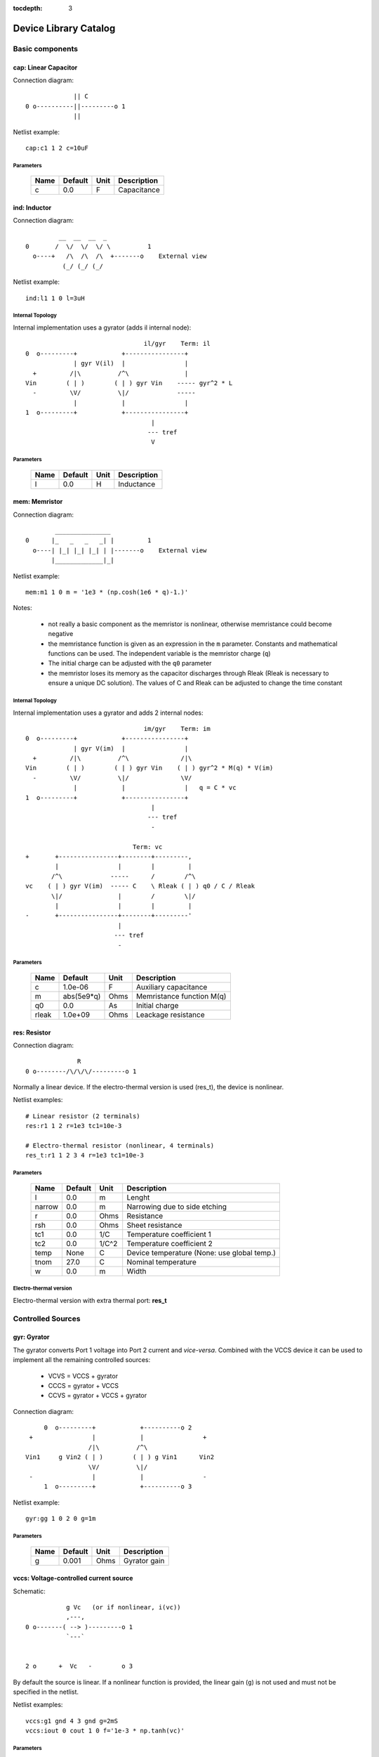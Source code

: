 :tocdepth: 3

======================
Device Library Catalog
======================
 
Basic components
================

cap: Linear Capacitor
---------------------

Connection diagram::

               || C
  0 o----------||---------o 1
               ||

Netlist example::

    cap:c1 1 2 c=10uF



Parameters
++++++++++

 =========== ============ ============ ===================================================== 
 Name         Default      Unit         Description                                          
 =========== ============ ============ ===================================================== 
 c            0.0          F            Capacitance                                          
 =========== ============ ============ ===================================================== 

ind: Inductor
-------------

Connection diagram::

             __  __  __  _ 
    0       /  \/  \/  \/ \          1
      o----+   /\  /\  /\  +-------o    External view
              (_/ (_/ (_/  

Netlist example::

    ind:l1 1 0 l=3uH


Internal Topology
+++++++++++++++++

Internal implementation uses a gyrator (adds il internal node)::

                                    il/gyr    Term: il
    0  o---------+            +----------------+
                 | gyr V(il)  |                |
      +         /|\          /^\               |
    Vin        ( | )        ( | ) gyr Vin    ----- gyr^2 * L
      -         \V/          \|/             -----
                 |            |                |
    1  o---------+            +----------------+
                                      |
                                     --- tref 
                                      V




Parameters
++++++++++

 =========== ============ ============ ===================================================== 
 Name         Default      Unit         Description                                          
 =========== ============ ============ ===================================================== 
 l            0.0          H            Inductance                                           
 =========== ============ ============ ===================================================== 

mem: Memristor
--------------

Connection diagram::

            _______________
    0      |_   _   _   _| |         1
      o----| |_| |_| |_| | |-------o    External view
           |_____________|_|
                            
Netlist example::

    mem:m1 1 0 m = '1e3 * (np.cosh(1e6 * q)-1.)' 

Notes: 

  * not really a basic component as the memristor is nonlinear,
    otherwise memristance could become negative

  * the memristance function is given as an expression in the
    ``m`` parameter. Constants and mathematical functions can be
    used. The independent variable is the memristor charge (``q``)

  * The initial charge can be adjusted with the ``q0`` parameter

  * the memristor loses its memory as the capacitor discharges
    through Rleak (Rleak is necessary to ensure a unique DC
    solution). The values of C and Rleak can be adjusted to change
    the time constant

Internal Topology
+++++++++++++++++

Internal implementation uses a gyrator and adds 2 internal nodes::

                                    im/gyr    Term: im
    0  o---------+            +----------------+
                 | gyr V(im)  |                |
      +         /|\          /^\              /|\ 
    Vin        ( | )        ( | ) gyr Vin    ( | ) gyr^2 * M(q) * V(im)
      -         \V/          \|/              \V/ 
                 |            |                |   q = C * vc 
    1  o---------+            +----------------+
                                      |
                                     --- tref 
                                      - 

                                 Term: vc                  
    +       +----------------+--------+---------,
            |                |        |         |  
           /^\             -----      /        /^\       
    vc    ( | ) gyr V(im)  ----- C    \ Rleak ( | ) q0 / C / Rleak
           \|/               |        /        \|/     
            |                |        |         |       
    -       +----------------+--------+---------'     
                             |                                 
                            --- tref                           
                             -                                 



Parameters
++++++++++

 =========== ============ ============ ===================================================== 
 Name         Default      Unit         Description                                          
 =========== ============ ============ ===================================================== 
 c            1.0e-06      F            Auxiliary capacitance                                
 m            abs(5e9*q)   Ohms         Memristance function M(q)                            
 q0           0.0          As           Initial charge                                       
 rleak        1.0e+09      Ohms         Leackage resistance                                  
 =========== ============ ============ ===================================================== 

res: Resistor
-------------

Connection diagram::

                R
  0 o--------/\/\/\/---------o 1

Normally a linear device. If the electro-thermal version is used
(res_t), the device is nonlinear.

Netlist examples::

    # Linear resistor (2 terminals)
    res:r1 1 2 r=1e3 tc1=10e-3

    # Electro-thermal resistor (nonlinear, 4 terminals)
    res_t:r1 1 2 3 4 r=1e3 tc1=10e-3



Parameters
++++++++++

 =========== ============ ============ ===================================================== 
 Name         Default      Unit         Description                                          
 =========== ============ ============ ===================================================== 
 l            0.0          m            Lenght                                               
 narrow       0.0          m            Narrowing due to side etching                        
 r            0.0          Ohms         Resistance                                           
 rsh          0.0          Ohms         Sheet resistance                                     
 tc1          0.0          1/C          Temperature coefficient 1                            
 tc2          0.0          1/C^2        Temperature coefficient 2                            
 temp         None         C            Device temperature (None: use global temp.)          
 tnom         27.0         C            Nominal temperature                                  
 w            0.0          m            Width                                                
 =========== ============ ============ ===================================================== 


Electro-thermal version
+++++++++++++++++++++++

Electro-thermal version with extra thermal port: **res_t**

Controlled Sources
==================

gyr: Gyrator
------------

The gyrator converts Port 1 voltage into Port 2 current and
*vice-versa*. Combined with the VCCS device it can be used to
implement all the remaining controlled sources:

  * VCVS = VCCS + gyrator
  
  * CCCS = gyrator + VCCS

  * CCVS = gyrator + VCCS + gyrator

Connection diagram::

        0  o---------+            +----------o 2
    +                |            |                +
                    /|\          /^\               
   Vin1     g Vin2 ( | )        ( | ) g Vin1      Vin2
                    \V/          \|/               
    -                |            |                -
        1  o---------+            +----------o 3

Netlist example::

    gyr:gg 1 0 2 0 g=1m



Parameters
++++++++++

 =========== ============ ============ ===================================================== 
 Name         Default      Unit         Description                                          
 =========== ============ ============ ===================================================== 
 g            0.001        Ohms         Gyrator gain                                         
 =========== ============ ============ ===================================================== 

vccs: Voltage-controlled current source
---------------------------------------

Schematic::

               g Vc   (or if nonlinear, i(vc))
               ,---,    
    0 o-------( --> )---------o 1
               `---`     


    2 o      +  Vc   -        o 3

By default the source is linear. If a nonlinear function is
provided, the linear gain (``g``) is not used and must not be
specified in the netlist.

Netlist examples::

    vccs:g1 gnd 4 3 gnd g=2mS
    vccs:iout 0 cout 1 0 f='1e-3 * np.tanh(vc)' 



Parameters
++++++++++

 =========== ============ ============ ===================================================== 
 Name         Default      Unit         Description                                          
 =========== ============ ============ ===================================================== 
 f                         A            Nonlinear function i(vc)                             
 g            0.001        S            Linear transconductance                              
 =========== ============ ============ ===================================================== 

Distributed components
======================

tlinps4: 4-Terminal Physical Transmission Line
----------------------------------------------

This model uses scattering parameters::

         0 o===================================o 2
                           Z0
         1 o===================================o 3


This model is similar to tlinpy4, but it is more robust and can
handle lossless lines, even at DC, but internally requires 2
additional ports to keep track of :math:`v1^+` and
:math:`v2^+`. This model is more suitable for convolution as the S
parameters are better behaved than the Y parameters.

Netlist Examples::

  tlinps4:tl1 in gnd out gnd z0mag=100. length=0.3m
  .model c_line tlins4 (z0mag=75.00 k=7 fscale=1.e10 alpha = 59.9)

Internal Topology
+++++++++++++++++

The model is symmetric. The schematic for Port 1 is shown here::

           I1                              v1+ + v1-  Term:   v1-
          --->                               ---->     v1p   ---->
      0 o--------,                          ,------------+----------,  4
   +             |                          |            |          |  
                 |                          |           ,-,  s12 v2+|  
  V1            /|\ (v1+ - s12 v2+)/Z0     /^\          | |        /|\ 
               ( | )                      ( | )       1 | |       ( | )
   -            \V/                    V1  \|/          '-'        \V/ 
                 |                          |            |          |  
      1 o--------+                          +---------+--+----------'   
                                                      |
                                                     --- lref (6)
                                                      V

Internal terminal names: v1p (keeps track of :math:`v1^+`) and v1m
(keeps track of :math:`v1^-`)

Note: for a matched transmission line, s11 = s22 = 0 and s12 =
s21. The equivalent 'Y' matrix is::

           |              1/Z0    -s12/Z0 |
           |                              |
           |             -s21/Z0    1/Z0  |           
       Y = |                              |
           | -1            1        s12   |
           |                              |
           |        -1    s21        1    |



Parameters
++++++++++

 =========== ============ ============ ===================================================== 
 Name         Default      Unit         Description                                          
 =========== ============ ============ ===================================================== 
 alpha        0.1          dB/m         Attenuation                                          
 fscale       0.0          Hz           Scaling frequency for attenuation                    
 k            1.0                       Effective relative dielectric constant               
 length       0.1          m            Line length                                          
 tand         0.0                       Loss tangent                                         
 z0mag        50.0         Ohms         Magnitude of characteristic impedance                
 =========== ============ ============ ===================================================== 

tlinpy4: 4-Terminal Physical Transmission Line
----------------------------------------------

This model uses Y parameters::

         0 o===================================o 2
                           Z0
         1 o===================================o 3


Code derived from fREEDA tlinp4 element. fREEDA implementation by
Carlos E. Christoffersen, Mete Ozkar, Michael Steer

Two models are supported dependent on the secting of nsect: When
``nsect = 0`` (not set) the frequency-domain model is enabled.
When ``nsect > 0`` the transmission line is expanded in 
``nsect`` RLCG subsections.

Netlist Examples::

  tlinpy4:tl1 in gnd out gnd z0mag=100. length=0.3m
  .model c_line tlinpy4 (z0mag=75.00 k=7 fscale=1.e10 alpha = 59.9)


Internal Topology
+++++++++++++++++

The internal schematic when nsect = 0 is the following::
             
      0 o----+------,               ,-----+-------o 2
   +         |      |               |     |              +
            ,-,     |               |    ,-, 
  v1        | |    /|\ y12 v2      /|\   | |             v2
        y11 | |   ( | )           ( | )  | | y22
   -        '-'    \V/      y21 v1 \V/   '-'             -
             |      |               |     |  
      1 o----+------'               '-----+-------o 3

                   y11 = y22 , y12 = y21



Parameters
++++++++++

 =========== ============ ============ ===================================================== 
 Name         Default      Unit         Description                                          
 =========== ============ ============ ===================================================== 
 alpha        0.1          dB/m         Attenuation                                          
 fopt         0            Hz           Optimum frequency for discrete approximation         
 fscale       0.0          Hz           Scaling frequency for attenuation                    
 k            1.0                       Effective relative dielectric constant               
 length       0.1          m            Line length                                          
 nsect        0                         Enable discrete approximation with n sections        
 tand         0.0                       Loss tangent                                         
 z0mag        50.0         Ohms         Magnitude of characteristic impedance                
 =========== ============ ============ ===================================================== 

Semiconductor devices
=====================

acm_i: Incomplete Intrinsic ACM MOSFET
--------------------------------------

Only (some) DC equations are implemented for now. Temperature
dependence is not complete.  Terminal order: 0 Drain, 1 Gate, 2
Source, 3 Bulk::

           Drain 0
                   o
                   |
                   |
               |---+
               |
  Gate 1 o-----|<-----o 3 Bulk
               |
               |---+
                   |
                   |
                   o
          Source 2

Netlist examples::

    acm_i:m1 2 3 4 gnd w=10e-6 l=1e-6 type = n 
    acm_i:m2 4 5 6 6 w=30e-6 l=1e-6 type = p 

Internal topology
+++++++++++++++++

For now only ids is implemented::

                       ,--o 0 (D)
                       |
                       |
                       |
                       |       
                      /|\       
      (G) 1 o-       ( | ) ids(VD, VG, VS, VB)
                      \V/      
                       |       
                       |
                       |
                       |
      (B) 3 o-         `--o 2 (S)
              




Parameters
++++++++++

 =========== ============ ============ ===================================================== 
 Name         Default      Unit         Description                                          
 =========== ============ ============ ===================================================== 
 gamma        0.631        V^(1/2)      Bulk Threshold Parameter                             
 kp           0.0005106    A/V^2        Transconductance Parameter                           
 l            1.0e-05      m            Channel length                                       
 phi          0.55         V            Surface Potential                                    
 temp         None         C            Device temperature (None: use global temp.)          
 theta        0.814        1/V          Mobility Saturation Parameter                        
 tnom         27.0         C            Nominal temperature of model parameters              
 tox          7.5e-09      m            Oxide Thickness                                      
 type         n                         N- or P-channel MOS (n or p)                         
 vsat         80000.0      m/s          Saturation Velocity                                  
 vt0          0.532        V            Threshold Voltage                                    
 w            1.0e-05      m            Channel width                                        
 =========== ============ ============ ===================================================== 


Electro-thermal version
+++++++++++++++++++++++

Electro-thermal version with extra thermal port: **acm_i_t**

acms_i: Simplified ACM Intrinsic MOSFET
---------------------------------------

This model uses the simple equations for hand analysis. Only DC
equations (with temperature dependence) included for now. 

Terminal order: 0 Drain, 1 Gate, 2 Source, 3 Bulk::

           Drain 0
                   o
                   |
                   |
               |---+
               |
  Gate 1 o-----|<-----o 3 Bulk
               |
               |---+
                   |
                   |
                   o
          Source 2

Netlist examples::

    acms_i:m1 2 3 4 gnd w=10e-6 l=1e-6 type = n 
    acms_i:m2 4 5 6 6 w=30e-6 l=1e-6 type = p 

Internal topology
+++++++++++++++++

Only ids is implemented. In the future charges will be added::

                       ,--o 0 (D)
                       |
                       |
                       |
                       |       
                      /|\       
      (G) 1 o-       ( | ) ids(VD, VG, VS, VB)
                      \V/      
                       |       
                       |
                       |
                       |
      (B) 3 o-         `--o 2 (S)
              




Parameters
++++++++++

 =========== ============ ============ ===================================================== 
 Name         Default      Unit         Description                                          
 =========== ============ ============ ===================================================== 
 bex          -1.5                      Mobility temperature exponent                        
 cox          0.0007       F/m^2        Gate oxide capacitance per area                      
 isq          1.0e-07      A/V^2        Sheet normalization current                          
 l            1.0e-05      m            Channel length                                       
 n            1.3          F/m^2        Subthreshold slope factor                            
 tcv          0.001        V/K          Threshold voltage temperature coefficient            
 temp         None         C            Device temperature (None: use global temp.)          
 tnom         27.0         C            Nominal temperature of model parameters              
 type         n                         N- or P-channel MOS (n or p)                         
 vth          0.5          V            Threshold Voltage                                    
 w            1.0e-05      m            Channel width                                        
 =========== ============ ============ ===================================================== 


Electro-thermal version
+++++++++++++++++++++++

Electro-thermal version with extra thermal port: **acms_i_t**

bjt: Bipolar Junction Transistor
--------------------------------

This device accepts 3 or 4 terminal connections.

Netlist examples::

    bjt:q1 2 3 4 1 model = mypnp isat=4e-17 bf=147 iss=10fA
    bjt:q2 2 3 4  model = mypnp isat=4e-17 bf=147 vaf=80 ikf=4m
    svbjt:q3 2 3 4 1 model = mypnp vaf=80 ikf=4m iss=15fA

    # Electro-thermal versions
    bjt_t:q2 2 3 5 1 pout gnd model = mypnp
    svbjt_t:q3 2 3 5 1 pout gnd model = mypnp

    # Model statement
    .model mypnp bjt_t (type=pnp isat=5e-17 cje=60fF vje=0.83 mje=0.35)

Extrinsic Internal Topology
+++++++++++++++++++++++++++

RC, RE and a Collector-Bulk connection are added to intrinsic
BJT models::

              RC    Term: ct      Term: et   RE
  C (0) o---/\/\/\/--+-----,         4----/\/\/\/----o  E (2)
                     |      \       /
                     |       \     /     
                   -----    ---------
                    / \         |
                   /   \        o 
                   -----
                     |          B (1)
                     o Bulk (3)

If RE or RC are zero the internal nodes (ct, et) are not
created. If only 3 connections are specified then the
Bulk-Collector junction is not connected.

Important Note
++++++++++++++

This implementation does not account for the power dissipation
in RE, RC. Use external thermal resistors if that is needed.

Intrinsic Model Information
+++++++++++++++++++++++++++

    
Gummel-Poon intrinsic BJT model

This implementation based mainly on previous implementation in
carrot and some equations from Pspice manual.

Terminal order: 0 Collector, 1 Base, 2 Emitter::

                  
      C (0) o----,         4----o  E (2)
                  \       /
                   \     /
                  ---------
                      |
                      o 
    
                      B (1)

Can be used for NPN or PNP transistors.

Intrinsic Internal Topology
+++++++++++++++++++++++++++

Internally may add 2 additional nodes (plus reference) if rb is
not zero: Bi for the internal base node and tib to measure the
internal base current and calculate Rb(ib). The possible
configurations are described here.

1. If RB == 0::

                     +----------------+--o 0 (C)
                     |                |
                    /^\               |
                   ( | ) ibc(vbc)     |
                    \|/               |       
                     |               /|\       
     (B) 1 o---------+              ( | ) ice    
                     |               \V/      
                    /|\               |       
                   ( | ) ibe(vbe)     |
                    \V/               |
                     |                |
                     +----------------+--o 2 (E)

2. If RB != 0::

                                 +----------------+--o 0 (C)
                                 |                |
                                /^\               |
                               ( | ) ibc(vbc)     |
                gyr * tib       \|/               |       
                 ,---,           |               /|\       
     (B) 1 o----( --> )----------+ Term : Bi    ( | ) ice    
                 `---`           |               \V/      
                                /|\               |       
                               ( | ) ibe(vbe)     |
                                \V/               |
                                 |                |
                                 +----------------+--o 2 (E)
                 gyr v(1,Bi)  
                  ,---,       
             +---( <-- )------+
             |    `---`       |
      tref   |                | voltage: ib/gyr
         ,---+                |
         |   |    ,---,       |         
         |   +---( --> )------+ Term : ib
         |        `---`       
        ---     gyr ib Rb(ib)
         V      
                                       
Charge sources are connected between internal nodes defined
above. If xcjc is not 1 but RB is zero, xcjc is ignored.



Parameters
++++++++++

 =========== ============ ============ ===================================================== 
 Name         Default      Unit         Description                                          
 =========== ============ ============ ===================================================== 
 area         1.0                       Current multiplier                                   
 bf           100.0                     Ideal maximum forward beta                           
 br           1.0                       Ideal maximum reverse beta                           
 cjc          0.0          F            Base collector zero bias p-n capacitance             
 cje          0.0          F            Base emitter zero bias p-n capacitance               
 cjs          0.0          F            Collector substrate capacitance                      
 eg           1.11         eV           Badgap voltage                                       
 fc           0.5                       Forward bias depletion capacitor coefficient         
 ikf          0.0          A            Forward-beta high current roll-off knee current      
 ikr          0.0          A            Corner for reverse-beta high current roll off        
 irb          0.0          A            Current at which rb falls to half of rbm             
 isat         1.0e-16      A            Transport saturation current                         
 isc          0.0          A            Base collector leakage saturation current            
 ise          0.0          A            Base-emitter leakage saturation current              
 iss          1.0e-14      A            Substrate saturation current                         
 itf          0.0          A            Transit time dependency on ic                        
 mjc          0.33                      Base collector p-n grading factor                    
 mje          0.33                      Base emitter p-n grading factor                      
 mjs          0.0                       substrate junction exponential factor                
 nc           2.0                       Base-collector leakage emission coefficient          
 ne           1.5                       Base-emitter leakage emission coefficient            
 nf           1.0                       Forward current emission coefficient                 
 nr           1.0                       Reverse current emission coefficient                 
 ns           1.0                       substrate p-n coefficient                            
 rb           0.0          W            Zero bias base resistance                            
 rbm          0.0          W            Minimum base resistance                              
 rc           0.0          W            Collector ohmic resistance                           
 re           0.0          W            Emitter ohmic resistance                             
 temp         None         C            Device temperature (None: use global temp.)          
 tf           0.0          S            Ideal forward transit time                           
 tnom         27.0         C            Nominal temperature                                  
 tr           0.0          S            Ideal reverse transit time                           
 type         npn                       Type (npn or pnp)                                    
 vaf          0.0          V            Forward early voltage                                
 var          0.0          V            Reverse early voltage                                
 vjc          0.75         V            Base collector built in potential                    
 vje          0.75         V            Base emitter built in potential                      
 vjs          0.75         V            substrate junction built in potential                
 vtf          0.0          V            Transit time dependency on vbc                       
 xcjc         1.0                       Fraction of cbc connected internal to rb             
 xtb          0.0                       Forward and reverse beta temperature coefficient     
 xtf          0.0                       Transit time bias dependence coefficient             
 xti          3.0                       IS temperature effect exponent                       
 =========== ============ ============ ===================================================== 


Electro-thermal version
+++++++++++++++++++++++

Electro-thermal version with extra thermal port: **bjt_t**

bsim3_i: Intrinsic BSIM3 MOSFET Model (version 3.2.4)
-----------------------------------------------------

This model mainly converted from fREEDA 2.0 mosnbsim3 model
written by Ramya Mohan (http://www.freeda.org/) with some
improvements. Also includes some code taken from ngspice
(http://ngspice.sourceforge.net/) and pyEDA EDA Framework
(https://github.com/cogenda/pyEDA).  *Results are reasonable but
requires more testing*

Default parameters listed for NMOS type. Default values for some
parameters such as u0 and vth0 are different for PMOS type.

Notes:

   * Most parameters are not checked for valid values

   * According to ngspice documentation, temperature specification
     is not functional (probably the same applies here)

   * Parameter descriptions need reviewing

   * The code to internally calculate k1 and k2 is disabled by
     default because using default values seems to give more
     reasonable results (use ``k1enable`` to enable).

Terminal order: 0 Drain, 1 Gate, 2 Source, 3 Bulk::

           Drain 0
                   o
                   |
                   |
               |---+
               |
  Gate 1 o-----|<-----o 3 Bulk
               |
               |---+
                   |
                   |
                   o
          Source 2

Netlist examples::

    bsim3_i:m1 2 3 4 gnd w=10e-6 l=1e-6 type = n 
    bsim3_i:m2 4 5 6 6 w=30e-6 l=1e-6 type = p 

Internal topology
+++++++++++++++++

The internal topology is the following::

         ,----------------------------+-------------+--o 0 (D)
         |                            |             |
        /|\                           |             |
       ( | ) idb (Vds > 0)          -----           |
        \V/                         ----- qd        |       
         |             1 (G)          |            /|\       
         |               o            |           ( | ) ids    
         |               |            |            \V/      
         |               |            |             |       
         |             -----          |             |
         |             ----- qg       |      qs     |
         |               |            |      ||     |
 (B) 3 o-+---------------+------------+------||-----+--o 2 (S)
                                             ||




Parameters
++++++++++

 =========== ============ ============ ===================================================== 
 Name         Default      Unit         Description                                          
 =========== ============ ============ ===================================================== 
 a0           1                         Non-uniform depletion width effect coefficient       
 a1           0                         Non-saturation effect coefficient                    
 a2           1                         Non-saturation effect coefficient                    
 acde         1                         Exponential coefficient for finite charge thickness  
 ags          0                         Gate bias coefficient of Abulk                       
 alpha0       0            m/V          Substrate current model parameter                    
 alpha1       0            V^{-1}       Substrate current model parameter                    
 at           33000        m/s          Temperature coefficient of vsat                      
 b0           0                         Abulk narrow width parameter                         
 b1           0                         Abulk narrow width parameter                         
 beta0        30           V            Diode limiting current                               
 cdsc         0.00024      F/m^2        Drain/Source and channel coupling capacitance        
 cdscb        0            F/V/m^2      Body-bias dependence of cdsc                         
 cdscd        0            F/V/m^2      Drain-bias dependence of cdsc                        
 cit          0                         Interface state capacitance                          
 clc          1.0e-07                   Vdsat paramater for C-V model                        
 cle          0.6                       Vdsat paramater for C-V model                        
 delta        0.01         V            Effective Vds parameter                              
 drout        0.56                      DIBL coefficient of output resistance                
 dsub         0.56                      DIBL coefficient in the subthreshold region          
 dvt0         2.2                       Short channel effect coefficient 0                   
 dvt0w        0            m^{-1}       Narrow width effect coefficient 0                    
 dvt1         0.53                      Short channel effect coefficient 1                   
 dvt1w        5.3e+06      m^{-1}       Narrow width effect coefficient 1                    
 dvt2         -0.032       V^{-1}       Short channel effect coefficient 2                   
 dvt2w        -0.032       V^{-1}       Narrow width effect coefficient 2                    
 dwb          0            m/V          Width reduction parameter                            
 dwg          0            m/V          Width reduction parameter                            
 elm          5                         Non-quasi-static Elmore Constant Parameter           
 eta0         0.08                      Subthreshold region DIBL coefficeint                 
 etab         -0.07                     Subthreshold region DIBL coefficeint                 
 k1           0.53         V^{0.5}      First order body effect coefficient                  
 k1enable     0                         Enable k1, k2 internal calculation                   
 k2           -0.0186                   Second order body effect coefficient                 
 k3           80                        Narrow width effect coefficient                      
 k3b          0                         Body effect coefficient of k3                        
 keta         -0.047                    Body-bias coefficient of non-uniform depletion width effect 
 kt1          -0.11        V            Temperature coefficient of Vth                       
 kt1l         0            V m          Temperature coefficient of Vth                       
 kt2          0.022                     Body-coefficient of kt1                              
 l            1.0e-06      m            Length                                               
 lint         0            m            Length reduction parameter                           
 ll           0                         Length reduction parameter                           
 llc          0                         Length reduction parameter for CV                    
 lln          1                         Length reduction parameter                           
 lw           0                         Length reduction parameter                           
 lwc          0                         Length reduction parameter for CV                    
 lwl          0                         Length reduction parameter                           
 lwlc         0                         Length reduction parameter for CV                    
 lwn          1                         Length reduction parameter                           
 moin         15                        Coefficient for gate-bias dependent surface potential 
 nch          1.7e+17      cm^{-3}      Channel doping concentration                         
 nfactor      1                         Subthreshold swing coefficient                       
 ngate        0            cm^{-3}      Poly-gate doping concentration                       
 nlx          1.74e-07     m            Lateral non-uniform doping effect                    
 noff         1                         C-V turn-on/off parameter                            
 nsub         6.0e+16      cm^{-3}      Substrate doping concentration                       
 pclm         1.3                       Channel length modulation coefficient                
 pdibl1       0.39                      Drain-induced barrier lowering oefficient            
 pdibl2       0.0086                    Drain-induced barrier lowering oefficient            
 pdiblb       0                         Body-effect on drain induced barrier lowering        
 prt          0                         Temperature coefficient of parasitic resistance      
 prwb         0                         Body-effect on parasitic resistance                  
 prwg         0                         Gate-bias effect on parasitic resistance             
 pscbe1       4.24e+08     V/m          Substrate current body-effect coeffiecient 1         
 pscbe2       1.0e-05      V/m          Substrate current body-effect coeffiecient 2         
 pvag         0                         Gate dependence of output resistance parameter       
 rdsw         0                         Sorce-drain resistance per width                     
 temp         None         C            Device temperature (None: use global temp.)          
 tnom         27.0         C            Nominal temperature                                  
 tox          1.5e-08      m            Gate oxide thickness                                 
 toxm         1.5e-08                   Gate oxide thickness used in extraction              
 type         n                         N- or P-channel MOS (n or p)                         
 u0           670          cm^2/V/s     Low-field mobility at Tnom                           
 ua           2.25e-09     m/V          Linear gate dependence of mobility                   
 ua1          4.31e-09     m/V          Temperature coefficient for ua                       
 ub           5.87e-19     (m/V)^2      Quadratic gate dependence of mobility                
 ub1          -7.61e-18    (m/V)^2      Temperature coefficient for ub                       
 uc           -4.65e-11    m/V^2        Body-bias dependence of mobility                     
 uc1          -5.6e-11     m/V^2        Temperature coefficient for uc                       
 ute          -1.5                      Temperature coefficient of mobility                  
 vbm          -3           V            Maximum body voltage                                 
 vfb          -1           V            Flat band voltage                                    
 voff         -0.08        V            Threshold voltage offset                             
 voffcv       0                         C-V lateral shift parameter                          
 vsat         80000        m/s          Saturationvelocity at tnom                           
 vth0         0.7          V            Threshold voltage of long channel device at Vbs=0 and small Vds 
 w            1.0e-06      m            Width                                                
 w0           2.5e-06      m            Narrow width effect parameter                        
 wint         0            m            Width reduction parameter                            
 wl           0                         Width reduction parameter                            
 wlc          0                         Width reduction parameter for CV                     
 wln          1                         Width reduction parameter                            
 wr           1                         Width dependence of rds                              
 ww           0                         Width reduction parameter                            
 wwc          0                         Width reduction parameter for CV                     
 wwl          0                         Width reduction parameter                            
 wwlc         0                         Width reduction parameter for CV                     
 wwn          1                         Width reduction parameter                            
 xj           1.5e-07      m            Junction depth                                       
 xt           1.55e-07     m            Doping depth                                         
 =========== ============ ============ ===================================================== 

diode: Junction Diode
---------------------

Based on the Spice model. Connection diagram::

           o  1                           
           |                            
         --+--
          / \     
         '-+-' 
           |                          
           o  0 

Includes depletion and diffusion charges.

Netlist examples::

    diode:d1 1 0 isat=10fA cj0=20fF

    # Electrothermal device
    diode_t:d2 2 3 1000 gnd cj0=10pF tt=1e-12 rs=100 bv = 4.

    # Model statement
    .model dmodel1 diode (cj0 = 10pF tt=1ps)

Internal Topology
+++++++++++++++++

The internal representation is the following::

    0  o
       |
       \ 
       / Rs
       \ 
       / 
       |   Term : t2
       o---------,-------------,            
                 | i(vin)      |
      +         /|\          ----- q(vin)
    vin        | | |         -----
      -         \V/            |
                 |             |
    1  o---------'-------------'
                              
Terminal t2 not present if Rs = 0

Important Note
++++++++++++++

This implementation does not account for the power dissipation
in Rs. Use an external thermal resistor if that is needed.


Parameters
++++++++++

 =========== ============ ============ ===================================================== 
 Name         Default      Unit         Description                                          
 =========== ============ ============ ===================================================== 
 af           1.0                       Flicker noise exponent                               
 area         1.0                       Area multiplier                                      
 bv           .0inf        V            Breakdown voltage                                    
 cj0          0.0          F            Zero-bias depletion capacitance                      
 eg0          1.11         eV           Energy bandgap                                       
 fc           0.5                       Coefficient for forward-bias depletion capacitance   
 ibv          1.0e-10      A            Current at reverse breakdown voltage                 
 isat         1.0e-14      A            Saturation current                                   
 kf           0.0                       Flicker noise coefficient                            
 m            0.5                       PN junction grading coefficient                      
 n            1.0                       Emission coefficient                                 
 rs           0.0          Ohms         Series resistance                                    
 temp         None         C            Device temperature (None: use global temp.)          
 tnom         27.0         C            Nominal temperature                                  
 tt           0.0          s            Transit time                                         
 vj           1.0          V            Built-in junction potential                          
 xti          3.0                       Is temperature exponent                              
 =========== ============ ============ ===================================================== 


Electro-thermal version
+++++++++++++++++++++++

Electro-thermal version with extra thermal port: **diode_t**

ekv_i: Intrinsic EPFL EKV 2.6 MOSFET
------------------------------------

Terminal order: 0 Drain, 1 Gate, 2 Source, 3 Bulk::
    
             Drain 0
                     o
                     |
                     |
                 |---+
                 |
    Gate 1 o-----|<-----o 3 Bulk
                 |
                 |---+
                     |
                     |
                     o
            Source 2

Mostly based on [1], but some updates from a later revision (dated
1999) are also included.

[1] The EPFL-EKV MOSFET Model Equations for Simulation, Technical
Report, Model Version 2.6, June, 1997, Revision I, September,
1997, Revision II, July, 1998, Bucher, Christophe Lallement,
Christian Enz, Fabien Theodoloz, Francois Krummenacher,
Electronics Laboratories, Swiss Federal Institute of Technology
(EPFL), Lausanne, Switzerland

This implementation includes accurate current interpolation
function (optional), works for negative VDS and includes
electrothermal model, DC operating point paramenters and noise
equations.

Code originally based on fREEDA 1.4 implementation
<http://www.freeda.org>::

    // Element information
    ItemInfo Mosnekv::einfo =
    {
      "mosnekv",
      "EPFL EKV MOSFET model",
      "Wonhoon Jang",
      DEFAULT_ADDRESS"transistor>mosfet",
      "2003_05_15"
    };

Parameter limit checking, simple capacitance calculations for
operating point are not yet implemented.

Netlist examples::

    ekv_i:m1 2 3 4 gnd w=30e-6 l=1e-6 type = n ekvint=0

    # Electro-thermal version
    ekv_i_t:m1 2 3 4 gnd 1000 gnd w=30e-6 l=1e-6 type = n

    # Model statement
    .model ekvn ekv_i (type = n kp = 200u theta = 0.6)

Internal Topology
+++++++++++++++++

The internal topology is the following::

         ,----------------------------+-------------+--o 0 (D)
         |                            |             |
        /|\                           |             |
       ( | ) idb (Vds > 0)          -----           |
        \V/                         ----- qd        |       
         |             1 (G)          |            /|\       
         |               o            |           ( | ) ids    
         |               |            |            \V/      
         |               |            |             |       
         |             -----          |             |
         |             ----- qg       |      qs     |
         |               |            |      ||     |
 (B) 3 o-+---------------+------------+------||-----+--o 2 (S)
                                             ||

The impact ionization current (idb) is normally added to the drain
current, but if the device is in reverse (Vds < 0 for N-channel)
mode, it is added to the source current.


Parameters
++++++++++

 =========== ============ ============ ===================================================== 
 Name         Default      Unit         Description                                          
 =========== ============ ============ ===================================================== 
 Lambda       0.5                       Channel-length modulation                            
 af           1.0                       Flicker noise exponent                               
 agamma       0.0          V^(1/2)m     Area related body effect mismatch parameter          
 akp          0.0          m            Area related gain mismatch parameter                 
 avto         0.0          Vm           Area related threshold voltage mismatch parameter    
 bex          -1.5                      Mobility temperature exponent                        
 cox          0.0007       F/m^2        Gate oxide capacitance per area                      
 dl           0.0          m            Channel length correction                            
 dw           0.0          m            Channel width correction                             
 e0           1.0e+12      V/m          Mobility reduction coefficient                       
 ekvint       0                         Interpolation function (0: accurate, 1: simple)      
 gamma        1.0          V^1/2        Body effect parameter                                
 iba          0.0          1/m          First impact ionization coefficient                  
 ibb          3.0e+08      V/m          Second impact ionization coefficient                 
 ibbt         0.0009       1/K          Temperature coefficient for IBB                      
 ibn          1.0                       Saturation voltage factor for impact ionization      
 kf           0.0                       Flicker noise coefficient                            
 kp           5.0e-05      A/V^2        Transconductance parameter                           
 l            1.0e-06      m            Gate length                                          
 leta         0.1                       Short-channel effect coefficient                     
 lk           2.9e-07      m            Reverse short channel effect characteristic length   
 np           1.0                       Parallel multiple device number                      
 ns           1.0                       Serial multiple device number                        
 nsub         None         1/cm^3       Channel doping                                       
 phi          0.7          V            Bulk Fermi potential                                 
 q0           0.0          A.s/m^2      Reverse short channel effect peak charge density     
 satlim       54.5982                   Ratio defining the saturation limit if/ir            
 tcv          0.001        V/K          Threshold voltage temperature coefficient            
 temp         None         C            Device temperature (None: use global temp.)          
 theta        0.0          1/V          Mobility recuction coefficient                       
 tnom         27.0         C            Nominal temperature of model parameters              
 tox          None         m            Oxide thickness                                      
 type         n                         N- or P-channel MOS (n or p)                         
 u0           None         cm^2/(V.s)   Low-field mobility                                   
 ucex         0.8                       Longitudinal critical field temperature exponent     
 ucrit        2.0e+06      V/m          Longitudinal critical field                          
 vfb          None         V            Flat-band voltage                                    
 vmax         None         m/s          Saturation velocity                                  
 vt0          0.5          V            Long_channel threshold voltage                       
 w            1.0e-06      m            Gate width                                           
 weta         0.25                      Narrow-channel effect coefficient                    
 xj           1.0e-07      m            Junction depth                                       
 =========== ============ ============ ===================================================== 


Electro-thermal version
+++++++++++++++++++++++

Electro-thermal version with extra thermal port: **ekv_i_t**

mesfetc: Cubic Curtice-Ettemberg Intrinsic MESFET Model
-------------------------------------------------------

Model derived from fREEDA 1.4 MesfetCT model adapted to re-use
junction code from ``diode.py``. Some parameter names have been
changed: ``isat``, ``tau``. Uses symmetric diodes and
capacitances. Works in reversed mode.

Terminal order: 0 Drain, 1 Gate, 2 Source::

           Drain 0
                   o
                   |
                   |
               |---+
               |
  Gate 1 o---->|
               |
               |---+
                   |
                   |
                   o
          Source 2

Netlist example::

    mesfetc:m1 2 3 4 a0=0.09910 a1=0.08541 a2=-0.02030 a3=-0.01543

Internal Topology::

               ,----------------,------------,--o 0 (D)
               |                |            |
              /^\               |            |
             ( | ) igd(Vgd)   ----- Cgd      |
              \|/             -----          |
               |                |           /|\ 
    (G) 1 o----+----------------,          ( | ) ids(Vgs, Vgd)
               |                |           \V/               
              /|\               |            |
             ( | ) igs(Vgs)   ----- Cgs      |
              \V/             -----          |
               |                |            |
               `----------------'------------'--o 2 (S)



Parameters
++++++++++

 =========== ============ ============ ===================================================== 
 Name         Default      Unit         Description                                          
 =========== ============ ============ ===================================================== 
 a0           0.1          A            Drain saturation current for Vgs=0                   
 a1           0.05         A/V          Coefficient for V1                                   
 a2           0.0          A/V^2        Coefficient for V1^2                                 
 a3           0.0          A/V^3        Coefficient for V1^3                                 
 area         1.0                       Area multiplier                                      
 avt0         0.0          1/K          Pinch-off voltage (VP0 or VT0) linear temp. coefficient 
 beta         0.0          1/V          V1 dependance on Vds                                 
 bvt0         0.0          1/K^2        Pinch-off voltage (VP0 or VT0) quadratic temp. coefficient 
 cgd0         0.0          F            Gate-drain Schottky barrier capacitance for Vgd=0    
 cgs0         0.0          F            Gate-source Schottky barrier capacitance for Vgs=0   
 eg0          0.8          eV           Barrier height at 0 K                                
 fcc          0.5          V            Forward-bias depletion capacitance coefficient       
 gama         1.5          1/V          Slope of drain characteristic in the linear region   
 ib0          0.0          A            Breakdown current parameter                          
 isat         0.0          A            Diode saturation current                             
 mgd          0.5                       Gate-drain grading coefficient                       
 mgs          0.5                       Gate-source grading coefficient                      
 n            1.0                       Diode ideality factor                                
 nr           10.0                      Breakdown ideality factor                            
 tau          0.0          s            Channel transit time                                 
 tbet         0            1/K          BETA power law temperature coefficient               
 temp         None         C            Device temperature (None: use global temp.)          
 tm           0.0          1/K          Ids linear temp. coeff.                              
 tme          0.0          1/K^2        Ids power law temp. coeff.                           
 tnom         27.0         C            Nominal temperature                                  
 vbd          .0inf        V            Breakdown voltage                                    
 vbi          0.8          V            Built-in potential of the Schottky junctions         
 vds0         4.0          V            Vds at which BETA was measured                       
 vt0          -.0inf       V            Voltage at which the channel current is forced to be zero for Vgs<=Vto 
 xti          2.0                       Diode saturation current temperature exponent        
 =========== ============ ============ ===================================================== 


Electro-thermal version
+++++++++++++++++++++++

Electro-thermal version with extra thermal port: **mesfetc_t**

mosbsim3: Extrinsic Silicon MOSFET 
----------------------------------

Netlist examples::

    mos<type>:m1 2 3 4 gnd w=10e-6 l=1e-6 type = n as=4e-12 ps=8e=12
    mos<type>:m2 4 5 6 6 w=30e-6 l=1e-6 type = p pd=8u ps=16u 

Extrinsic Internal Topology
+++++++++++++++++++++++++++

The model adds the following to the intrinsic model (for NMOS)::

                                 o D (0)
                                 |
                                 \ 
                  Cgdo           / Rd       Drain/source area plus
                                 \          sidewall model
                   ||            |-----------,-----,
            ,------||------------|           |     |   
            |      ||            |         ----- ----- 
            |                ||---         -----  / \  
            |                ||              |   -----
  G (1) o---+----------------||<-------------+-----+------o B (3)
            |                ||              |   -----
            |                ||---         -----  \ / 
            |      ||            |         ----- -----
            `------||------------|           |     |
                   ||            |-----------'-----'
                                 \ 
                  Cgso           / Rs 
                                 \ 
                                 |
                                 o S (2)

Important Note
++++++++++++++

This implementation does not account for the power dissipation
in Rd and Rs. Use external thermal resistors if that is needed.


    
Intrinsic model
+++++++++++++++

See **bsim3_i** intrinsic model documentation.
    

Parameters
++++++++++

 =========== ============ ============ ===================================================== 
 Name         Default      Unit         Description                                          
 =========== ============ ============ ===================================================== 
 a0           1                         Non-uniform depletion width effect coefficient       
 a1           0                         Non-saturation effect coefficient                    
 a2           1                         Non-saturation effect coefficient                    
 acde         1                         Exponential coefficient for finite charge thickness  
 ad           0.0          m^2          Drain area                                           
 ags          0                         Gate bias coefficient of Abulk                       
 alpha0       0            m/V          Substrate current model parameter                    
 alpha1       0            V^{-1}       Substrate current model parameter                    
 asrc         0.0          m^2          Source area                                          
 at           33000        m/s          Temperature coefficient of vsat                      
 b0           0                         Abulk narrow width parameter                         
 b1           0                         Abulk narrow width parameter                         
 beta0        30           V            Diode limiting current                               
 cdsc         0.00024      F/m^2        Drain/Source and channel coupling capacitance        
 cdscb        0            F/V/m^2      Body-bias dependence of cdsc                         
 cdscd        0            F/V/m^2      Drain-bias dependence of cdsc                        
 cgbo         0.0          F/m          Gate-bulk overlap capacitance per meter channel length 
 cgdo         0.0          F/m          Gate-drain overlap capacitance per meter channel width 
 cgso         0.0          F/m          Gate-source overlap capacitance per meter channel width 
 cit          0                         Interface state capacitance                          
 cj           0.0          F/m^2        Source drain junction capacitance per unit area      
 cjsw         0.0          F/m          Source drain junction sidewall capacitance per unit length 
 clc          1.0e-07                   Vdsat paramater for C-V model                        
 cle          0.6                       Vdsat paramater for C-V model                        
 delta        0.01         V            Effective Vds parameter                              
 drout        0.56                      DIBL coefficient of output resistance                
 dsub         0.56                      DIBL coefficient in the subthreshold region          
 dvt0         2.2                       Short channel effect coefficient 0                   
 dvt0w        0            m^{-1}       Narrow width effect coefficient 0                    
 dvt1         0.53                      Short channel effect coefficient 1                   
 dvt1w        5.3e+06      m^{-1}       Narrow width effect coefficient 1                    
 dvt2         -0.032       V^{-1}       Short channel effect coefficient 2                   
 dvt2w        -0.032       V^{-1}       Narrow width effect coefficient 2                    
 dwb          0            m/V          Width reduction parameter                            
 dwg          0            m/V          Width reduction parameter                            
 eg0          1.11         eV           Energy bandgap                                       
 elm          5                         Non-quasi-static Elmore Constant Parameter           
 eta0         0.08                      Subthreshold region DIBL coefficeint                 
 etab         -0.07                     Subthreshold region DIBL coefficeint                 
 fc           0.5                       Coefficient for forward-bias depletion capacitances  
 js           0.0          A/m^2        Source drain junction current density                
 k1           0.53         V^{0.5}      First order body effect coefficient                  
 k1enable     0                         Enable k1, k2 internal calculation                   
 k2           -0.0186                   Second order body effect coefficient                 
 k3           80                        Narrow width effect coefficient                      
 k3b          0                         Body effect coefficient of k3                        
 keta         -0.047                    Body-bias coefficient of non-uniform depletion width effect 
 kt1          -0.11        V            Temperature coefficient of Vth                       
 kt1l         0            V m          Temperature coefficient of Vth                       
 kt2          0.022                     Body-coefficient of kt1                              
 l            1.0e-06      m            Length                                               
 lint         0            m            Length reduction parameter                           
 ll           0                         Length reduction parameter                           
 llc          0                         Length reduction parameter for CV                    
 lln          1                         Length reduction parameter                           
 lw           0                         Length reduction parameter                           
 lwc          0                         Length reduction parameter for CV                    
 lwl          0                         Length reduction parameter                           
 lwlc         0                         Length reduction parameter for CV                    
 lwn          1                         Length reduction parameter                           
 m            1.0                       Parallel multiplier                                  
 mj           0.5                       Grading coefficient of source drain junction         
 mjsw         0.33                      Grading coefficient of source drain junction sidewall 
 moin         15                        Coefficient for gate-bias dependent surface potential 
 nch          1.7e+17      cm^{-3}      Channel doping concentration                         
 nfactor      1                         Subthreshold swing coefficient                       
 ngate        0            cm^{-3}      Poly-gate doping concentration                       
 nlx          1.74e-07     m            Lateral non-uniform doping effect                    
 noff         1                         C-V turn-on/off parameter                            
 nrd          1.0          squares      Number of squares in drain                           
 nrs          1.0          squares      Number of squares in source                          
 nsub         6.0e+16      cm^{-3}      Substrate doping concentration                       
 pb           0.8          V            Built in potential of source drain junction          
 pbsw         0.8          V            Built in potential of source, drain junction sidewall 
 pclm         1.3                       Channel length modulation coefficient                
 pd           0.0          m            Drain perimeter                                      
 pdibl1       0.39                      Drain-induced barrier lowering oefficient            
 pdibl2       0.0086                    Drain-induced barrier lowering oefficient            
 pdiblb       0                         Body-effect on drain induced barrier lowering        
 prt          0                         Temperature coefficient of parasitic resistance      
 prwb         0                         Body-effect on parasitic resistance                  
 prwg         0                         Gate-bias effect on parasitic resistance             
 ps           0.0          m            Source perimeter                                     
 pscbe1       4.24e+08     V/m          Substrate current body-effect coeffiecient 1         
 pscbe2       1.0e-05      V/m          Substrate current body-effect coeffiecient 2         
 pvag         0                         Gate dependence of output resistance parameter       
 rdsw         0                         Sorce-drain resistance per width                     
 rsh          0.0          Ohm/square   Drain and source diffusion sheet resistance          
 temp         None         C            Device temperature (None: use global temp.)          
 tnom         27.0         C            Nominal temperature                                  
 tox          1.5e-08      m            Gate oxide thickness                                 
 toxm         1.5e-08                   Gate oxide thickness used in extraction              
 type         n                         N- or P-channel MOS (n or p)                         
 u0           670          cm^2/V/s     Low-field mobility at Tnom                           
 ua           2.25e-09     m/V          Linear gate dependence of mobility                   
 ua1          4.31e-09     m/V          Temperature coefficient for ua                       
 ub           5.87e-19     (m/V)^2      Quadratic gate dependence of mobility                
 ub1          -7.61e-18    (m/V)^2      Temperature coefficient for ub                       
 uc           -4.65e-11    m/V^2        Body-bias dependence of mobility                     
 uc1          -5.6e-11     m/V^2        Temperature coefficient for uc                       
 ute          -1.5                      Temperature coefficient of mobility                  
 vbm          -3           V            Maximum body voltage                                 
 vfb          -1           V            Flat band voltage                                    
 voff         -0.08        V            Threshold voltage offset                             
 voffcv       0                         C-V lateral shift parameter                          
 vsat         80000        m/s          Saturationvelocity at tnom                           
 vth0         0.7          V            Threshold voltage of long channel device at Vbs=0 and small Vds 
 w            1.0e-06      m            Width                                                
 w0           2.5e-06      m            Narrow width effect parameter                        
 wint         0            m            Width reduction parameter                            
 wl           0                         Width reduction parameter                            
 wlc          0                         Width reduction parameter for CV                     
 wln          1                         Width reduction parameter                            
 wr           1                         Width dependence of rds                              
 ww           0                         Width reduction parameter                            
 wwc          0                         Width reduction parameter for CV                     
 wwl          0                         Width reduction parameter                            
 wwlc         0                         Width reduction parameter for CV                     
 wwn          1                         Width reduction parameter                            
 xj           1.5e-07      m            Junction depth                                       
 xt           1.55e-07     m            Doping depth                                         
 xti          3.0                       Junction saturation current temperature exponent     
 =========== ============ ============ ===================================================== 

mosekv: Extrinsic Silicon MOSFET 
--------------------------------

Netlist examples::

    mos<type>:m1 2 3 4 gnd w=10e-6 l=1e-6 type = n as=4e-12 ps=8e=12
    mos<type>:m2 4 5 6 6 w=30e-6 l=1e-6 type = p pd=8u ps=16u 

Extrinsic Internal Topology
+++++++++++++++++++++++++++

The model adds the following to the intrinsic model (for NMOS)::

                                 o D (0)
                                 |
                                 \ 
                  Cgdo           / Rd       Drain/source area plus
                                 \          sidewall model
                   ||            |-----------,-----,
            ,------||------------|           |     |   
            |      ||            |         ----- ----- 
            |                ||---         -----  / \  
            |                ||              |   -----
  G (1) o---+----------------||<-------------+-----+------o B (3)
            |                ||              |   -----
            |                ||---         -----  \ / 
            |      ||            |         ----- -----
            `------||------------|           |     |
                   ||            |-----------'-----'
                                 \ 
                  Cgso           / Rs 
                                 \ 
                                 |
                                 o S (2)

Important Note
++++++++++++++

This implementation does not account for the power dissipation
in Rd and Rs. Use external thermal resistors if that is needed.


    
Intrinsic model
+++++++++++++++

See **ekv_i** intrinsic model documentation.
    

Parameters
++++++++++

 =========== ============ ============ ===================================================== 
 Name         Default      Unit         Description                                          
 =========== ============ ============ ===================================================== 
 Lambda       0.5                       Channel-length modulation                            
 ad           0.0          m^2          Drain area                                           
 af           1.0                       Flicker noise exponent                               
 agamma       0.0          V^(1/2)m     Area related body effect mismatch parameter          
 akp          0.0          m            Area related gain mismatch parameter                 
 asrc         0.0          m^2          Source area                                          
 avto         0.0          Vm           Area related threshold voltage mismatch parameter    
 bex          -1.5                      Mobility temperature exponent                        
 cgbo         0.0          F/m          Gate-bulk overlap capacitance per meter channel length 
 cgdo         0.0          F/m          Gate-drain overlap capacitance per meter channel width 
 cgso         0.0          F/m          Gate-source overlap capacitance per meter channel width 
 cj           0.0          F/m^2        Source drain junction capacitance per unit area      
 cjsw         0.0          F/m          Source drain junction sidewall capacitance per unit length 
 cox          0.0007       F/m^2        Gate oxide capacitance per area                      
 dl           0.0          m            Channel length correction                            
 dw           0.0          m            Channel width correction                             
 e0           1.0e+12      V/m          Mobility reduction coefficient                       
 eg0          1.11         eV           Energy bandgap                                       
 ekvint       0                         Interpolation function (0: accurate, 1: simple)      
 fc           0.5                       Coefficient for forward-bias depletion capacitances  
 gamma        1.0          V^1/2        Body effect parameter                                
 iba          0.0          1/m          First impact ionization coefficient                  
 ibb          3.0e+08      V/m          Second impact ionization coefficient                 
 ibbt         0.0009       1/K          Temperature coefficient for IBB                      
 ibn          1.0                       Saturation voltage factor for impact ionization      
 js           0.0          A/m^2        Source drain junction current density                
 kf           0.0                       Flicker noise coefficient                            
 kp           5.0e-05      A/V^2        Transconductance parameter                           
 l            1.0e-06      m            Gate length                                          
 leta         0.1                       Short-channel effect coefficient                     
 lk           2.9e-07      m            Reverse short channel effect characteristic length   
 m            1.0                       Parallel multiplier                                  
 mj           0.5                       Grading coefficient of source drain junction         
 mjsw         0.33                      Grading coefficient of source drain junction sidewall 
 np           1.0                       Parallel multiple device number                      
 nrd          1.0          squares      Number of squares in drain                           
 nrs          1.0          squares      Number of squares in source                          
 ns           1.0                       Serial multiple device number                        
 nsub         None         1/cm^3       Channel doping                                       
 pb           0.8          V            Built in potential of source drain junction          
 pbsw         0.8          V            Built in potential of source, drain junction sidewall 
 pd           0.0          m            Drain perimeter                                      
 phi          0.7          V            Bulk Fermi potential                                 
 ps           0.0          m            Source perimeter                                     
 q0           0.0          A.s/m^2      Reverse short channel effect peak charge density     
 rsh          0.0          Ohm/square   Drain and source diffusion sheet resistance          
 satlim       54.5982                   Ratio defining the saturation limit if/ir            
 tcv          0.001        V/K          Threshold voltage temperature coefficient            
 temp         None         C            Device temperature (None: use global temp.)          
 theta        0.0          1/V          Mobility recuction coefficient                       
 tnom         27.0         C            Nominal temperature of model parameters              
 tox          None         m            Oxide thickness                                      
 type         n                         N- or P-channel MOS (n or p)                         
 u0           None         cm^2/(V.s)   Low-field mobility                                   
 ucex         0.8                       Longitudinal critical field temperature exponent     
 ucrit        2.0e+06      V/m          Longitudinal critical field                          
 vfb          None         V            Flat-band voltage                                    
 vmax         None         m/s          Saturation velocity                                  
 vt0          0.5          V            Long_channel threshold voltage                       
 w            1.0e-06      m            Gate width                                           
 weta         0.25                      Narrow-channel effect coefficient                    
 xj           1.0e-07      m            Junction depth                                       
 xti          3.0                       Junction saturation current temperature exponent     
 =========== ============ ============ ===================================================== 


Electro-thermal version
+++++++++++++++++++++++

Electro-thermal version with extra thermal port: **mosekv_t**

svbjt: Bipolar Junction Transistor
----------------------------------

This device accepts 3 or 4 terminal connections.

Netlist examples::

    bjt:q1 2 3 4 1 model = mypnp isat=4e-17 bf=147 iss=10fA
    bjt:q2 2 3 4  model = mypnp isat=4e-17 bf=147 vaf=80 ikf=4m
    svbjt:q3 2 3 4 1 model = mypnp vaf=80 ikf=4m iss=15fA

    # Electro-thermal versions
    bjt_t:q2 2 3 5 1 pout gnd model = mypnp
    svbjt_t:q3 2 3 5 1 pout gnd model = mypnp

    # Model statement
    .model mypnp bjt_t (type=pnp isat=5e-17 cje=60fF vje=0.83 mje=0.35)

Extrinsic Internal Topology
+++++++++++++++++++++++++++

RC, RE and a Collector-Bulk connection are added to intrinsic
BJT models::

              RC    Term: ct      Term: et   RE
  C (0) o---/\/\/\/--+-----,         4----/\/\/\/----o  E (2)
                     |      \       /
                     |       \     /     
                   -----    ---------
                    / \         |
                   /   \        o 
                   -----
                     |          B (1)
                     o Bulk (3)

If RE or RC are zero the internal nodes (ct, et) are not
created. If only 3 connections are specified then the
Bulk-Collector junction is not connected.

Important Note
++++++++++++++

This implementation does not account for the power dissipation
in RE, RC. Use external thermal resistors if that is needed.

Intrinsic Model Information
+++++++++++++++++++++++++++

    
State-variable-based Gummel-Poon intrinsic BJT model based

This implementation based mainly on previous implementation in
carrot and some equations from Pspice manual, with the addition of
the state-variable definitions.

Terminal order: 0 Collector, 1 Base, 2 Emitter, (3 Bulk, not included)::

                  
  C (0) o----,         4----o  E (2)
              \       /
               \     /
              ---------
                  |
                  o 

                  B (1)

Can be used for NPN or PNP transistors.

Intrinsic Internal Topology
+++++++++++++++++++++++++++

The state variable formulation is achieved by replacing the BE and
BC diodes (Ibf, Ibr) with state-variable based diodes. This
requires two additional variables (nodes) but eliminates large
positive exponentials from the model::

                              Term : x2 
                  +--------------------------+
                  |                          |
                 /|\                        /^\ 
                ( | ) gyr v2               ( | ) gyr vbc(x)
                 \V/                        \|/  
         tref     |                          |
             ,----+--------------------------+ 
             |    |                          |               
             |   /^\                        /|\              
             |  ( | ) gyr v1               ( | ) gyr vbe(x)  
            ---  \|/                        \V/  
             V    |                          |
                  +--------------------------+
                              Term : x1                
                                              
All currents/charges in the model are functions of voltages v3
(x2) and v4 (x1). Note that vbc and vbe are now also functions of
x1, x2.

In addition we may need 2 additional nodes (plus reference) if rb
is not zero: Bi for the internal base node and tib to measure the
internal base current and calculate Rb(ib).

1. If RB == 0::

                       +----------------+--o 0 (C)
                -      |                |
                      /^\               |
               v2    ( | ) ibc(x2)      |
                      \|/               |       
                +      |               /|\       
       (B) 1 o---------+              ( | ) ice(x1,x2)
                +      |               \V/      
                      /|\               |       
               v1    ( | ) ibe(x1)      |
                      \V/               |
                -      |                |
                       +----------------+--o 2 (E)

2. If RB != 0 and IRB != 0::

                                 +----------------+--o 0 (C)
                            -    |                |
                                /^\               |
              gyr tib      v2  ( | ) ibc(x2)      |
                                \|/               |       
                 ,---,      +    |               /|\       
     (B) 1 o----( --> )----------+ Term : Bi    ( | ) ice(x1,x2)
                 `---`      +    |               \V/      
                                /|\               |       
                           v1  ( | ) ibe(x1)      |
                                \V/               |
                            -    |                |
               gyr v(1,Bi)       +----------------+--o 2 (E)
                              
                  ,---,       
             +---( <-- ) -----+
             |    `---`       |
      tref   |                | ib/gyr
          ,--+                |
          |  |    ,---,       | Term : ib
          |  +---( --> )------+
          |       `---`       
         --- 
          V     gyr ib Rb(ib)
                                       
Charge sources are connected between internal nodes defined
above. If xcjc is not 1 but RB is zero, xcjc is ignored.


Parameters
++++++++++

 =========== ============ ============ ===================================================== 
 Name         Default      Unit         Description                                          
 =========== ============ ============ ===================================================== 
 area         1.0                       Current multiplier                                   
 bf           100.0                     Ideal maximum forward beta                           
 br           1.0                       Ideal maximum reverse beta                           
 cjc          0.0          F            Base collector zero bias p-n capacitance             
 cje          0.0          F            Base emitter zero bias p-n capacitance               
 cjs          0.0          F            Collector substrate capacitance                      
 eg           1.11         eV           Badgap voltage                                       
 fc           0.5                       Forward bias depletion capacitor coefficient         
 ikf          0.0          A            Forward-beta high current roll-off knee current      
 ikr          0.0          A            Corner for reverse-beta high current roll off        
 irb          0.0          A            Current at which rb falls to half of rbm             
 isat         1.0e-16      A            Transport saturation current                         
 isc          0.0          A            Base collector leakage saturation current            
 ise          0.0          A            Base-emitter leakage saturation current              
 iss          1.0e-14      A            Substrate saturation current                         
 itf          0.0          A            Transit time dependency on ic                        
 mjc          0.33                      Base collector p-n grading factor                    
 mje          0.33                      Base emitter p-n grading factor                      
 mjs          0.0                       substrate junction exponential factor                
 nc           2.0                       Base-collector leakage emission coefficient          
 ne           1.5                       Base-emitter leakage emission coefficient            
 nf           1.0                       Forward current emission coefficient                 
 nr           1.0                       Reverse current emission coefficient                 
 ns           1.0                       substrate p-n coefficient                            
 rb           0.0          W            Zero bias base resistance                            
 rbm          0.0          W            Minimum base resistance                              
 rc           0.0          W            Collector ohmic resistance                           
 re           0.0          W            Emitter ohmic resistance                             
 temp         None         C            Device temperature (None: use global temp.)          
 tf           0.0          S            Ideal forward transit time                           
 tnom         27.0         C            Nominal temperature                                  
 tr           0.0          S            Ideal reverse transit time                           
 type         npn                       Type (npn or pnp)                                    
 vaf          0.0          V            Forward early voltage                                
 var          0.0          V            Reverse early voltage                                
 vjc          0.75         V            Base collector built in potential                    
 vje          0.75         V            Base emitter built in potential                      
 vjs          0.75         V            substrate junction built in potential                
 vtf          0.0          V            Transit time dependency on vbc                       
 xcjc         1.0                       Fraction of cbc connected internal to rb             
 xtb          0.0                       Forward and reverse beta temperature coefficient     
 xtf          0.0                       Transit time bias dependence coefficient             
 xti          3.0                       IS temperature effect exponent                       
 =========== ============ ============ ===================================================== 


Electro-thermal version
+++++++++++++++++++++++

Electro-thermal version with extra thermal port: **svbjt_t**

svdiode: State-Variable-Based Diode
-----------------------------------

Based on spice model. Connection diagram::

        o  1                           
        |                            
      --+--
       / \     
      '-+-'
        |                          
        o  0    	                  

This model has better convergence properties. Externally it
behaves exactly like the regular diode device. 

Implementation includes depletion and diffusion charges. 

Netlist examples::

    svdiode:d1 1 0 isat=10fA cj0=20fF

    # Electrothermal device
    svdiode_t:d2 2 3 1000 gnd cj0=10pF tt=1e-12 rs=100 bv = 4.

    # Model statement
    .model dmodel1 svdiode (cj0 = 10pF tt=1ps)

Internal Topology
+++++++++++++++++

The internal representation is the following::

    0  o
       |
       \ 
       / Rs
       \ 
       / 
       |  Term : t2                       Term : x
       o---------+                  +----------------+
                 | i(x)+dq/dt       |                |
      +         /|\                /|\ gyr vin      /^\ 
    vin        | | |              | | |            | | | gyr v(x)
      -         \V/                \V/              \|/  
                 |                  |                |
    1  o---------+                  +--------+-------+
                                             |
                                            --- tref
                                             V

Terminal t2 not present if Rs = 0

Important Note
++++++++++++++

This implementation does not account for the power dissipation
in Rs. Use an external thermal resistor if that is needed.


Parameters
++++++++++

 =========== ============ ============ ===================================================== 
 Name         Default      Unit         Description                                          
 =========== ============ ============ ===================================================== 
 af           1.0                       Flicker noise exponent                               
 area         1.0                       Area multiplier                                      
 bv           .0inf        V            Breakdown voltage                                    
 cj0          0.0          F            Zero-bias depletion capacitance                      
 eg0          1.11         eV           Energy bandgap                                       
 fc           0.5                       Coefficient for forward-bias depletion capacitance   
 ibv          1.0e-10      A            Current at reverse breakdown voltage                 
 isat         1.0e-14      A            Saturation current                                   
 kf           0.0                       Flicker noise coefficient                            
 m            0.5                       PN junction grading coefficient                      
 n            1.0                       Emission coefficient                                 
 rs           0.0          Ohms         Series resistance                                    
 temp         None         C            Device temperature (None: use global temp.)          
 tnom         27.0         C            Nominal temperature                                  
 tt           0.0          s            Transit time                                         
 vj           1.0          V            Built-in junction potential                          
 xti          3.0                       Is temperature exponent                              
 =========== ============ ============ ===================================================== 


Electro-thermal version
+++++++++++++++++++++++

Electro-thermal version with extra thermal port: **svdiode_t**

Sources
=======

idc: DC current source
----------------------

Schematic::

                idc
               ,---,    
    0 o-------( --> )---------o 1
               `---`     

Temperature dependence:

.. math::
    
  i_{DC}(T) = i_{DC}(T_{nom}) (1 + t_{c1} \Delta T + t_{c2} \Delta T^2)

  \Delta T = T - T_{nom}

Netlist example::

    idc:is1 gnd 4 idc=2mA



Parameters
++++++++++

 =========== ============ ============ ===================================================== 
 Name         Default      Unit         Description                                          
 =========== ============ ============ ===================================================== 
 idc          0.0          A            DC current                                           
 tc1          0.0          1/C          Current temperature coefficient 1                    
 tc2          0.0          1/C^2        Current temperature coefficient 2                    
 temp         None         C            Device temperature (None: use global temp.)          
 tnom         27.0         C            Nominal temperature                                  
 =========== ============ ============ ===================================================== 

ipulse: Pulse current source
----------------------------

Connection diagram::
                       
               ,---,  iout
    0 o-------( --> )---------o 1
               '---'    

    iout = pulse(t)

This source only works for time domain. It is equivalent to an
open circuit for DC or frequency-domain.

Netlist example::

    ipulse:i1 gnd 4 i1=-1V i2=1V td=1ms pw=10ms per=20ms



Parameters
++++++++++

 =========== ============ ============ ===================================================== 
 Name         Default      Unit         Description                                          
 =========== ============ ============ ===================================================== 
 i1           0.0          A            Initial value                                        
 i2           0.0          A            Pulsed value                                         
 per          .0inf        s            Period                                               
 pw           .0inf        s            Pulse width                                          
 td           0.0          s            Delay time                                           
 tf           0.0          s            Fall time                                            
 tr           0.0          s            Rise time                                            
 =========== ============ ============ ===================================================== 

isin: (Co-)Sinusoidal current source
------------------------------------

Connection diagram::
                       
               ,---,  iout
    0 o-------( --> )---------o 1
               '---'    

    iout = idc + mag * cos(2 * pi * freq * t + phase)

This source works for time and frequency domain. For AC analysis,
the 'acmag' parameter is provided. By default acmag = mag.

Netlist example::

    isin:i1 gnd 4 idc=2mA amp=2mA freq=1GHz phase=90 



Parameters
++++++++++

 =========== ============ ============ ===================================================== 
 Name         Default      Unit         Description                                          
 =========== ============ ============ ===================================================== 
 acmag        None         A            Amplitude for AC analysis only                       
 freq         1000.0       Hz           Frequency                                            
 idc          0.0          A            DC current                                           
 mag          0.0          A            Amplitude                                            
 phase        0.0          degrees      Phase                                                
 =========== ============ ============ ===================================================== 

vdc: DC voltage source
----------------------

Schematic::
                      
               ,---,  vdc       Rint
   0 o--------( - + )---------/\/\/\/\--------o 1
               '---'  

Rint is independent of temperature. Teperature dependence of vdc
is as follows:

.. math::
    
  v_{DC}(T) = v_{DC}(T_{nom}) (1 + t_{c1} \Delta T + t_{c2} \Delta T^2)

  \Delta T = T - T_{nom}

Netlist example::

    vdc:vdd 1 0 vdc=3V


Internal Topology
+++++++++++++++++

A gyrator is used to convert a current source into a voltage
source if Rint is zero::

                                   i/gyr      Term: i
    0  o---------+            +----------------+
                 | gyr V23    |                |
      +         /|\          /|\              /^\ 
    vin        ( | )        ( | ) gyr vin    ( | ) gyr vdc
      -         \V/          \V/              \|/  
                 |            |                |
    1  o---------+            +----------------+
                                      |
                                     --- tref
                                      V

Otherwise a Norton equivalent circuit is used.



Parameters
++++++++++

 =========== ============ ============ ===================================================== 
 Name         Default      Unit         Description                                          
 =========== ============ ============ ===================================================== 
 rint         0.0          Ohms         Internal resistance                                  
 tc1          0.0          1/C          Voltage temperature coefficient 1                    
 tc2          0.0          1/C^2        Voltage temperature coefficient 2                    
 temp         None         C            Device temperature (None: use global temp.)          
 tnom         27.0         C            Nominal temperature                                  
 vdc          0.0          V            DC voltage                                           
 =========== ============ ============ ===================================================== 

vpulse: Pulse voltage source
----------------------------

Connection diagram::
                      
               ,---,  vout       Rint
   0 o--------( - + )---------/\/\/\/\--------o 1
               '---'  
             
       vout = vpulse(t)

This source only works for time domain. It is equivalent to a
short circuit (or rint) for DC or frequency-domain.

Netlist example::

    vpulse:vin gnd 4 v1=-1V v2=1V td=1ms pw=10ms per=20ms


Internal Topology
+++++++++++++++++

Same as vdc.



Parameters
++++++++++

 =========== ============ ============ ===================================================== 
 Name         Default      Unit         Description                                          
 =========== ============ ============ ===================================================== 
 per          .0inf        s            Period                                               
 pw           .0inf        s            Pulse width                                          
 rint         0.0          Ohms         Internal resistance                                  
 td           0.0          s            Delay time                                           
 tf           0.0          s            Fall time                                            
 tr           0.0          s            Rise time                                            
 v1           0.0          V            Initial value                                        
 v2           0.0          V            Pulsed value                                         
 =========== ============ ============ ===================================================== 

vsin: (Co-)Sinusoidal voltage source
------------------------------------

Connection diagram::
                      
               ,---,  vout       Rint
   0 o--------( - + )---------/\/\/\/\--------o 1
               '---'  
             
       vout = vdc + mag * cos(2 * pi * freq * t + phase)

This source works for time and frequency domain. For AC analysis,
the 'acmag' parameter is provided. By default acmag = mag.

Netlist example::

    vsin:vin gnd 4 vdc=2V amp=1V freq=1GHz phase=90 


Internal Topology
+++++++++++++++++

Same as vdc.



Parameters
++++++++++

 =========== ============ ============ ===================================================== 
 Name         Default      Unit         Description                                          
 =========== ============ ============ ===================================================== 
 acmag        None         V            Amplitude for AC analysis only                       
 freq         1000.0       Hz           Frequency                                            
 mag          0.0          V            Amplitude                                            
 phase        0.0          degrees      Phase                                                
 rint         0.0          Ohms         Internal resistance                                  
 vdc          0.0          V            DC voltage                                           
 =========== ============ ============ ===================================================== 

